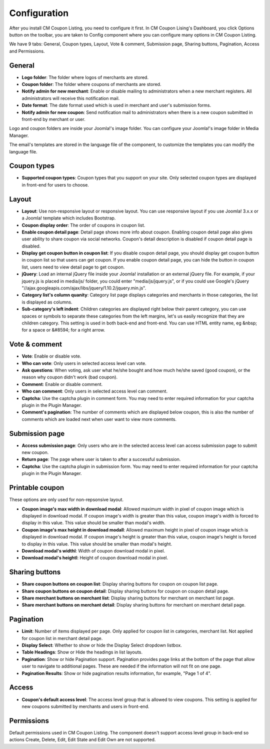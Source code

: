 =============
Configuration
=============

After you install CM Coupon Listing, you need to configure it first. In CM Coupon Lising's Dashboard, you click Options button on the toolbar, you are taken to Config component where you can configure many options in CM Coupon Listing.

We have 9 tabs: General, Coupon types, Layout, Vote & comment, Submission page, Sharing buttons, Pagination, Access and Permissions.

General
-------

.. image:: ../images/configuration_general.jpg

* **Logo folder**: The folder where logos of merchants are stored.
* **Coupon folder**: The folder where coupons of merchants are stored.
* **Notify admin for new merchant**: Enable or disable mailing to administrators when a new merchant registers. All administrators will receive this notification mail.
* **Date format**: The date format used which is used in merchant and user's submission forms.
* **Notify admin for new coupon**: Send notification mail to administrators when there is a new coupon submitted in front-end by merchant or user.

Logo and coupon folders are inside your Joomla!'s image folder. You can configure your Joomla!'s image folder in Media Manager.

The email's templates are stored in the language file of the component, to customize the templates you can modify the language file.

Coupon types
------------

.. image:: ../images/configuration_coupon_types.jpg

* **Supported coupon types**: Coupon types that you support on your site. Only selected coupon types are displayed in front-end for users to choose.

Layout
------

.. image:: ../images/configuration_layout.jpg

* **Layout**: Use non-responsive layout or responsive layout. You can use responsive layout if you use Joomla! 3.x.x or a Joomla! template which includes Bootstrap.
* **Coupon display order**: The order of coupons in coupon list.
* **Enable coupon detail page**: Detail page shows more info about coupon. Enabling coupon detail page also gives user ability to share coupon via social networks. Coupon's detail description is disabled if coupon detail page is disabled.
* **Display get coupon button in coupon list**: If you disable coupon detail page, you should display get coupon button in coupon list so that users can get coupon. If you enable coupon detail page, you can hide the button in coupon list, users need to view detail page to get coupon.
* **jQuery**: Load an internal jQuery file inside your Joomla! installation or an external jQuery file. For example, if your jquery.js is placed in media/js/ folder, you could enter "media/js/jquery.js", or if you could use Google's jQuery "//ajax.googleapis.com/ajax/libs/jquery/1.10.2/jquery.min.js".
* **Category list's column quanity**: Category list page displays categories and merchants in those categories, the list is displayed as columns.
* **Sub-category's left indent**: Children categories are displayed right below their parent category, you can use spaces or symbols to separate these categories from the left margins, let's us easily recognize that they are children category. This setting is used in both back-end and front-end. You can use HTML entity name, eg &nbsp; for a space or &#8594; for a right arrow.

.. _ref-configuration-vote-comment:

Vote & comment
----------------

.. image:: ../images/configuration_vote_comment.jpg

* **Vote**: Enable or disable vote.
* **Who can vote**: Only users in selected access level can vote.
* **Ask questions**: When voting, ask user what he/she bought and how much he/she saved (good coupon), or the reason why coupon didn't work (bad coupon).
* **Comment**: Enable or disable comment.
* **Who can comment**: Only users in selected access level can comment.
* **Captcha**: Use the captcha plugin in comment form. You may need to enter required information for your captcha plugin in the Plugin Manager.
* **Comment's pagination**: The number of comments which are displayed below coupon, this is also the number of comments which are loaded next when user want to view more comments.

.. _ref-configuration-submission-page:

Submission page
---------------

.. image:: ../images/configuration_submission_page.jpg

* **Access submission page**: Only users who are in the selected access level can access submission page to submit new coupon.
* **Return page**: The page where user is taken to after a successful submission.
* **Captcha**: Use the captcha plugin in submission form. You may need to enter required information for your captcha plugin in the Plugin Manager.

Printable coupon
----------------

.. image:: ../images/configuration_printable_coupon.jpg

These options are only used for non-repsonsive layout.

* **Coupon image's max width in download modal**: Allowed maximum width in pixel of coupon image which is displayed in download modal. If coupon image's width is greater than this value, coupon image's width is forced to display in this value. This value should be smaller than modal's width.
* **Coupon image's max height in download modall**: Allowed maximum height in pixel of coupon image which is displayed in download modal. If coupon image's height is greater than this value, coupon image's height is forced to display in this value. This value should be smaller than modal's height.
* **Download modal's widthl**: Width of coupon download modal in pixel.
* **Download modal's heightl**: Height of coupon download modal in pixel.

Sharing buttons
---------------

.. image:: ../images/configuration_sharing_buttons.jpg

* **Share coupon buttons on coupon list**: Display sharing buttons for coupon on coupon list page.
* **Share coupon buttons on coupon detail**: Display sharing buttons for coupon on coupon detail page.
* **Share merchant buttons on merchant list**: Display sharing buttons for merchant on merchant list page.
* **Share merchant buttons on merchant detail**: Display sharing buttons for merchant on merchant detail page.

Pagination
----------

.. image:: ../images/configuration_pagination.jpg

* **Limit**: Number of items displayed per page. Only applied for coupon list in categories, merchant list. Not applied for coupon list in merchant detail page.
* **Display Select**: Whether to show or hide the Display Select dropdown listbox.
* **Table Headings**: Show or Hide the headings in list layouts.
* **Pagination**: Show or hide Pagination support. Pagination provides page links at the bottom of the page that allow user to navigate to additional pages. These are needed if the information will not fit on one page.
* **Pagination Results**: Show or hide pagination results information, for example, "Page 1 of 4".

Access
------

.. image:: ../images/configuration_access.jpg

* **Coupon's default access level**: The access level group that is allowed to view coupons. This setting is applied for new coupons submitted by merchants and users in front-end.

Permissions
-----------

.. image:: ../images/configuration_permission.jpg

Default permissions used in CM Coupon Listing. The component doesn't support access level group in back-end so actions Create, Delete, Edit, Edit State and Edit Own are not supported.